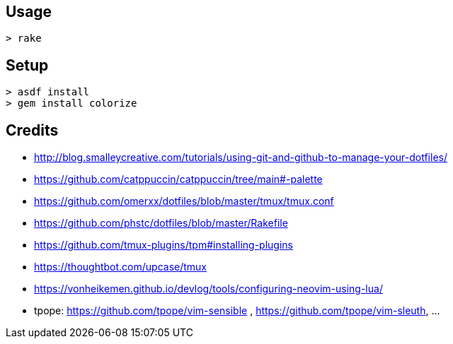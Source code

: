 == Usage

```
> rake
```

== Setup

```
> asdf install
> gem install colorize
```

== Credits

* http://blog.smalleycreative.com/tutorials/using-git-and-github-to-manage-your-dotfiles/
* https://github.com/catppuccin/catppuccin/tree/main#-palette
* https://github.com/omerxx/dotfiles/blob/master/tmux/tmux.conf
* https://github.com/phstc/dotfiles/blob/master/Rakefile
* https://github.com/tmux-plugins/tpm#installing-plugins
* https://thoughtbot.com/upcase/tmux
* https://vonheikemen.github.io/devlog/tools/configuring-neovim-using-lua/
* tpope: https://github.com/tpope/vim-sensible , https://github.com/tpope/vim-sleuth, ...

